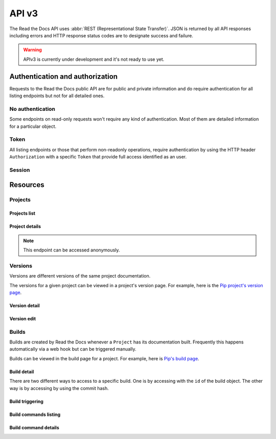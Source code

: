 API v3
======

The Read the Docs API uses :abbr:`REST (Representational State Transfer)`.
JSON is returned by all API responses including errors
and HTTP response status codes are to designate success and failure.

.. warning::

   APIv3 is currently under development and it's not ready to use yet.


Authentication and authorization
--------------------------------

Requests to the Read the Docs public API are for public and private information
and do require authentication for all listing endpoints but not for all detailed ones.

No authentication
~~~~~~~~~~~~~~~~~

Some endpoints on read-only requests won't require any kind of authentication.
Most of them are detailed information for a particular object.

Token
~~~~~

All listing endpoints or those that perform non-readonly operations,
require authentication by using the HTTP header ``Authorization``
with a specific ``Token`` that provide full access identified as an user.


Session
~~~~~~~

.. TODO:

Resources
---------

Projects
~~~~~~~~

Projects list
+++++++++++++

.. http:get:: /api/v3/projects/

    Retrieve a list of all the projects for the current logged in user.

    **Example request**:

    .. sourcecode:: bash

        $ curl -H "Authorization: Token <token>" https://readthedocs.org/api/v3/projects/

    **Example response**:

    .. sourcecode:: js

        {
            "count": 25,
            "next": "/api/v3/projects/limit=10&offset=10",
            "previous": null,
            "results": [PROJECT]
        }

    :>json integer count: Total number of Projects.
    :>json string next: URI for next set of Projects.
    :>json string previous: URI for previous set of Projects.
    :>json array results: Array of ``Project`` objects.

.. TODO:

   Add query string filters to narrow the query:
     * privacy level
     * language
     * programming language
     * repo url
     * repo type
     * version active
     * version built
     * all database?


Project details
+++++++++++++++

.. http:get:: /api/v3/projects/(string:project_slug)/

    Retrieve details of a single project.

    .. sourcecode:: js

        {
            "name": "Pip",
            "slug": "pip",
            "description": "Pip Installs Packages.",
            "created": "2010-10-23T18:12:31+00:00",
            "modified": "2018-12-11T07:21:11+00:00",
            "language": {
                "code": "en",
                "name": "English"
            },
            "programming_language": {
                "code": "py",
                "name": "Python"
            }
            "repository": {
                "url": "https://github.com/pypa/pip",
                "type": "git"
            },
            "default_version": "stable",
            "default_branch": "master",
            "documentation_type": "sphinx_htmldir",
            "privacy_level": "public",
            "urls": {
                "documentation": "http://pip.pypa.io/en/stable/",
                "project": "https://pip.pypa.io/"
            }
            "last_build": {BUILD},
            "tags": [
                "disutils",
                "easy_install",
                "egg",
                "setuptools",
                "virtualenv"
            ],
            "maintainers": [
                "/api/v3/users/<username>/",
            ],
            "versions": [
                "/api/v3/projects/pip/versions/stable/"
                "/api/v3/projects/pip/versions/latest/",
                "/api/v3/projects/pip/versions/19.0.2/",
            ],
            "subprojects": [
                "/api/v3/projects/pip-subproject/"
            ],
            "translations": [
                "/api/v3/projects/pip-es/"
            ]
        }

    .. TODO: by default it should return *only active versions*, and
       having the posibility to return ``?versions__active=False`` or
       something like that. Otherwise, including all the versions by
       default will generate ton of data probably.


    :>json string name: The name of the project.
    :>json string slug: The project slug (used in the URL).
    :>json string description: An RST description of the project

    .. TODO: complete the returned data docs once agreed on this.

    :statuscode 200: Success
    :statuscode 404: There is no ``Project`` with this slug


.. note::

   This endpoint can be accessed anonymously.


.. TODO:

   Currently, v2 of this endpoint returns a lot of fields more like
   ``enable_epub_build``, ``skip``, etc.

   https://readthedocs.org/api/v2/project/?slug=pip


Versions
~~~~~~~~

Versions are different versions of the same project documentation.

The versions for a given project can be viewed in a project's version page.
For example, here is the `Pip project's version page`_.

.. _Pip project's version page: https://readthedocs.org/projects/pip/versions/


Version detail
++++++++++++++

.. http:get:: /api/v3/projects/(string:project_slug)/version/(string:version_slug)/

    Retrieve details of a single version.

    .. sourcecode:: js

        {
            "slug": "stable",
            "verbose_name": "stable",
            "identifier": "3a6b3995c141c0888af6591a59240ba5db7d9914",
            "built": true,
            "active": true,
            "type": "tag",
            "last_build": {BUILD},
            "downloads": {
                "pdf": "//readthedocs.org/projects/pip/downloads/pdf/stable/",
                "htmlzip": "//readthedocs.org/projects/pip/downloads/htmlzip/stable/",
                "epub": "//readthedocs.org/projects/pip/downloads/epub/stable/"
            }
        }

    :>json string slug: The slug for this version
    :>json string verbose_name: The name of the version
    :>json string identifier: A version control identifier for this version (eg. the commit hash of the tag)
    :>json string built: Whether this version has been built
    :>json string active: Whether this version is active
    :>json string type: The type of this version (typically "tag" or "branch")
    :>json string last_build: Build object representing the last build of this version
    :>json array downloads: URLs to downloads of this version's documentation

    :statuscode 200: Success
    :statuscode 404: There is no ``Version`` with this slug for this project


Version edit
++++++++++++

.. http:patch:: /api/v3/projects/(string:project_slug)/version/(string:version_slug)/

    Edit a version.

    **Example request**:

    .. sourcecode:: js

        {
            "active": true,
            "privacy_level": "public",
            "tags": [
                "python",
                "packaging"
            ]
        }

    :statuscode 204: Edited sucessfully
    :statuscode 400: Some field is invalid
    :statuscode 401: Not valid permissions
    :statuscode 404: There is no ``Version`` with this slug for this project


Builds
~~~~~~

Builds are created by Read the Docs whenever a ``Project`` has its documentation built.
Frequently this happens automatically via a web hook but can be triggered manually.

Builds can be viewed in the build page for a project.
For example, here is `Pip's build page`_.

.. _Pip's build page: https://readthedocs.org/projects/pip/builds/


.. TODO:

   for filtering by ``commit`` we need the build listing --the other cases are useless


Build detail
++++++++++++

There are two different ways to access to a specific build.
One is by accessing with the ``id`` of the build object.
The other way is by accessing by using the commit hash.

.. http:get:: /api/v3/builds/(int:build_id)/

    Retrieve details of a single build.

    .. sourcecode:: js

        {
            "id": 7367364,
            "version": "latest",
            "project": "pip",
            "created": "2018-06-19T15:15:59+00:00",
            "finished": "2018-06-19T15:16:58+00:00",
            "duration": 59,
            "state": {
                "code": "finished",
                "name": "Finished"
            },
            "success": true,
            "error": null,
            "commit": "6f808d743fd6f6907ad3e2e969c88a549e76db30",
            "builder": "build03",
            "cold_storage": false,
            "commands": [
                "/api/v3/buildcommands/7281720376/",
                "/api/v3/buildcommands/7281720377/",
            ],
        }


    :>json integer id: The ID of the build
    :>json string date: The ISO-8601 datetime of the build.
    :>json integer duration: The length of the build in seconds.
    :>json string state: The state of the build (one of "triggered", "building", "installing", "cloning", or "finished")
    :>json boolean success: Whether the build was successful
    :>json string error: An error message if the build was unsuccessful
    :>json string commit: A version control identifier for this build (eg. the commit hash)
    :>json string builder: The hostname server that built the docs
    :>json string cold_storage: Whether the build was removed from database and stored externally

    :statuscode 200: Success
    :statuscode 404: There is no ``Build`` with this ID


.. http:get:: /api/v3/projects/(str:project_slug)/builds/(str:commit_hash)/

    Retrieve details for all the builds matching the commit hash on this project.

    .. sourcecode:: js

        {
            "count": 15,
            "next": "/api/v3/projects/pip/builds/24f652b/?limit=10&offset=10",
            "previous": null,
            "results": [BUILD]
        }


Build triggering
++++++++++++++++


.. http:post:: /api/v3/projects/(string:project_slug)/builds/

    Trigger a new build for this project.

    **Example request**:

    .. sourcecode:: js

        {
            "version": "latest",
        }

    **Example response**:

    *See Build details*

    :statuscode 201: Created sucessfully
    :statuscode 400: Some field is invalid
    :statuscode 401: Not valid permissions


Build commands listing
++++++++++++++++++++++

.. http:get:: /api/v3/builds/(int:build_id)/commands/

    Retrieve build command list of a single build.

    .. sourcecode:: js

        {
            "count": 15,
            "next": "/api/v3/builds/719263915/commands/?limit=10&offset=10",
            "previous": null,
            "results": [BUILDCOMMAND]
        }


    :>json integer id: The ID of the build
    :>json string date: The ISO-8601 datetime of the build.
    :>json integer duration: The length of the build in seconds.


Build command details
+++++++++++++++++++++

.. http:get:: /api/v3/buildcommands/(int:buildcommand_id)/

    Retrieve build command detail.

    .. sourcecode:: js

        {
            "build": 719263915,
            "created": "2018-06-19T15:15:59+00:00",
            "finished": "2018-06-19T15:16:58+00:00",
            "duration": 59,
            "command": "cat docs/config.py",
            "output": "...",
            "exit_code": 0
        }
